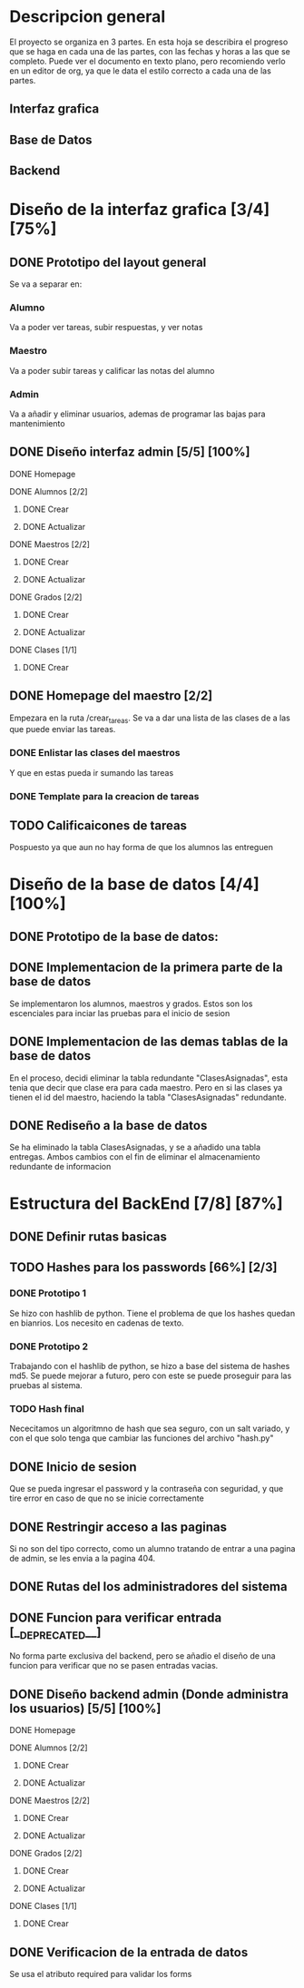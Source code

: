 * Descripcion general

  El proyecto se organiza en 3 partes. En esta hoja se describira el progreso
  que se haga en cada una de las partes, con las fechas y horas a las que se 
  completo. Puede ver el documento en texto plano, pero recomiendo verlo en un
  editor de org, ya que le data el estilo correcto a cada una de las partes.

** Interfaz grafica
  
** Base de Datos

** Backend

* Diseño de la interfaz grafica [3/4] [75%]
** DONE Prototipo del layout general
   CLOSED: [2020-08-06 jue. 12:32]
   #+ATTR_ORG: :width 300
   [[file:Diseño de Interfaz/Diseño_de_Interfaz_Prototipo1.JPG]]
   Se va a separar en:
*** Alumno
    Va a poder ver tareas, subir respuestas, y ver notas
*** Maestro
    Va a poder subir tareas y calificar las notas del alumno
*** Admin
    Va a añadir y eliminar usuarios, ademas de programar las bajas para
    mantenimiento
** DONE Diseño interfaz admin [5/5] [100%]
   CLOSED: [2020-08-12 mié. 18:51]
**** DONE Homepage
     CLOSED: [2020-08-09 dom. 16:31]
**** DONE Alumnos [2/2]
     CLOSED: [2020-08-12 mié. 18:50]
***** DONE Crear
      CLOSED: [2020-08-09 dom. 16:31]
***** DONE Actualizar
      CLOSED: [2020-08-12 mié. 18:50]
**** DONE Maestros [2/2]
     CLOSED: [2020-08-10 lun. 18:49]
***** DONE Crear
      CLOSED: [2020-08-10 lun. 18:49]
***** DONE Actualizar
      CLOSED: [2020-08-10 lun. 18:49]
**** DONE Grados [2/2]
     CLOSED: [2020-08-10 lun. 18:48]
***** DONE Crear
      CLOSED: [2020-08-10 lun. 18:48]
***** DONE Actualizar
      CLOSED: [2020-08-10 lun. 18:48]
**** DONE Clases [1/1]
     CLOSED: [2020-08-12 mié. 18:50]
***** DONE Crear
      CLOSED: [2020-08-12 mié. 18:50]

** DONE Homepage del maestro [2/2]
   CLOSED: [2020-08-17 lun. 12:11] DEADLINE: <2020-08-16 dom. 18:00> SCHEDULED: <2020-08-15 sáb.>
   Empezara en la ruta /crear_tareas. Se va a dar una lista de las clases
   de a las que puede enviar las tareas. 
*** DONE Enlistar las clases del maestros
    CLOSED: [2020-08-17 lun. 12:10]
    Y que en estas pueda ir sumando las tareas
*** DONE Template para la creacion de tareas
    CLOSED: [2020-08-17 lun. 12:10]
** TODO Calificaicones de tareas
   Pospuesto ya que aun no hay forma de que los alumnos las entreguen

* Diseño de la base de datos [4/4] [100%]
** DONE Prototipo de la base de datos:
   CLOSED: [2020-08-06 jue. 13:58]
    [[file:DiseñoDB/DiseñoBaseDatos1.png]]
** DONE Implementacion de la primera parte de la base de datos
   CLOSED: [2020-08-07 vie. 18:39]
   Se implementaron los alumnos, maestros y grados. Estos son los escenciales
   para inciar las pruebas para el inicio de sesion
** DONE Implementacion de las demas tablas de la base de datos
   CLOSED: [2020-08-09 dom. 16:27]
   En el proceso, decidi eliminar la tabla redundante "ClasesAsignadas",
   esta tenia que decir que clase era para cada maestro. Pero en si las
   clases ya tienen el id del maestro, haciendo la tabla "ClasesAsignadas"
   redundante.
** DONE Rediseño a la base de datos
   CLOSED: [2020-08-17 lun. 08:31]
   Se ha eliminado la tabla ClasesAsignadas, y se a añadido una tabla entregas. Ambos cambios con el fin de 
   eliminar el almacenamiento redundante de informacion
    [[file:DiseñoDB/DiseñoBaseDatos2.png]]

* Estructura del BackEnd [7/8] [87%]
** DONE Definir rutas basicas
   CLOSED: [2020-08-06 jue. 18:48]
** TODO Hashes para los passwords [66%] [2/3]
*** DONE Prototipo 1
    CLOSED: [2020-08-07 vie. 18:40]
    Se hizo con hashlib de python. Tiene el problema de que los hashes quedan en
    bianrios. Los necesito en cadenas de texto.
*** DONE Prototipo 2
    CLOSED: [2020-08-08 sáb. 08:53]
    Trabajando con el hashlib de python, se hizo a base del sistema de hashes 
    md5. Se puede mejorar a futuro, pero con este se puede proseguir para las
    pruebas al sistema.
*** TODO Hash final
    Nececitamos un algoritmno de hash que sea seguro, con un salt variado, y
    con el que solo tenga que cambiar las funciones del archivo "hash.py"

** DONE Inicio de sesion 
   CLOSED: [2020-08-08 sáb. 17:50]
   Que se pueda ingresar el password y la contraseña con seguridad, y que tire
   error en caso de que no se inicie correctamente
** DONE Restringir acceso a las paginas
   CLOSED: [2020-08-08 sáb. 18:22]
   Si no son del tipo correcto, como un alumno tratando de entrar a una pagina
   de admin, se les envia a la pagina 404. 
** DONE Rutas del los administradores del sistema
   CLOSED: [2020-08-09 dom. 16:49]
** DONE Funcion para verificar entrada [__DEPRECATED__]
   CLOSED: [2020-08-09 dom. 17:15]
   No forma parte exclusiva del backend, pero se añadio el diseño de una funcion
   para verificar que no se pasen entradas vacias. 
** DONE Diseño backend admin (Donde administra los usuarios) [5/5] [100%]
   CLOSED: [2020-08-12 mié. 18:50]
**** DONE Homepage
     CLOSED: [2020-08-09 dom. 16:31]
**** DONE Alumnos [2/2]
     CLOSED: [2020-08-11 mar. 18:48]
***** DONE Crear
      CLOSED: [2020-08-10 lun. 20:42]
***** DONE Actualizar
      CLOSED: [2020-08-11 mar. 18:47]
**** DONE Maestros [2/2]
     CLOSED: [2020-08-10 lun. 18:49]
***** DONE Crear
      CLOSED: [2020-08-10 lun. 18:49]
***** DONE Actualizar
      CLOSED: [2020-08-10 lun. 18:49]
**** DONE Grados [2/2]
     CLOSED: [2020-08-10 lun. 18:48]
***** DONE Crear
      CLOSED: [2020-08-10 lun. 18:48]
***** DONE Actualizar
      CLOSED: [2020-08-10 lun. 18:48]
**** DONE Clases [1/1]
     CLOSED: [2020-08-12 mié. 18:50]
***** DONE Crear
      CLOSED: [2020-08-12 mié. 18:50]
** DONE Verificacion de la entrada de datos
   CLOSED: [2020-08-10 lun. 19:30]
   Se usa el atributo required para validar los forms

